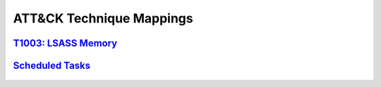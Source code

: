 .. _Data Sources:

ATT&CK Technique Mappings
===========================

`T1003: LSASS Memory <https://attack.mitre.org/techniques/T1003/001/>`_
-----------------------------------------------------------------------

.. figure:: _static/TechniqueDataMapping_LSASS.PNG
   :alt: Technique Scoring for LSASS Memory
   :align: center


`Scheduled Tasks <https://attack.mitre.org/techniques/T1053/005/>`_
-------------------------------------------------------------------

.. figure:: _static/TechniqueDataMapping_ScheduledTasks.PNG
   :alt: Technique Scoring for Scheduled Tasks
   :align: center